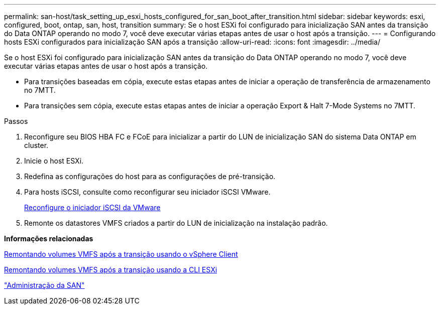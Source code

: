 ---
permalink: san-host/task_setting_up_esxi_hosts_configured_for_san_boot_after_transition.html 
sidebar: sidebar 
keywords: esxi, configured, boot, ontap, san, host, transition 
summary: Se o host ESXi foi configurado para inicialização SAN antes da transição do Data ONTAP operando no modo 7, você deve executar várias etapas antes de usar o host após a transição. 
---
= Configurando hosts ESXi configurados para inicialização SAN após a transição
:allow-uri-read: 
:icons: font
:imagesdir: ../media/


[role="lead"]
Se o host ESXi foi configurado para inicialização SAN antes da transição do Data ONTAP operando no modo 7, você deve executar várias etapas antes de usar o host após a transição.

* Para transições baseadas em cópia, execute estas etapas antes de iniciar a operação de transferência de armazenamento no 7MTT.
* Para transições sem cópia, execute estas etapas antes de iniciar a operação Export & Halt 7-Mode Systems no 7MTT.


.Passos
. Reconfigure seu BIOS HBA FC e FCoE para inicializar a partir do LUN de inicialização SAN do sistema Data ONTAP em cluster.
. Inicie o host ESXi.
. Redefina as configurações do host para as configurações de pré-transição.
. Para hosts iSCSI, consulte como reconfigurar seu iniciador iSCSI VMware.
+
xref:concept_reconfiguration_of_vmware_software_iscsi_initiator.adoc[Reconfigure o iniciador iSCSI da VMware]

. Remonte os datastores VMFS criados a partir do LUN de inicialização na instalação padrão.


*Informações relacionadas*

xref:task_remounting_vmfs_volumes_after_transition_using_vsphere_client.adoc[Remontando volumes VMFS após a transição usando o vSphere Client]

xref:task_remounting_vmfs_volumes_after_transition_using_esxi_cli_console.adoc[Remontando volumes VMFS após a transição usando a CLI ESXi]

https://docs.netapp.com/ontap-9/topic/com.netapp.doc.dot-cm-sanag/home.html["Administração da SAN"]
